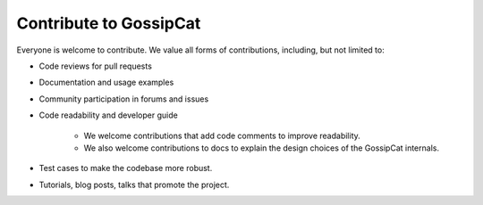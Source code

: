 Contribute to GossipCat
***********************

Everyone is welcome to contribute. We value all forms of contributions, including, but not limited to:

- Code reviews for pull requests

- Documentation and usage examples

- Community participation in forums and issues

- Code readability and developer guide

    - We welcome contributions that add code comments to improve readability.

    - We also welcome contributions to docs to explain the design choices of the GossipCat internals.

- Test cases to make the codebase more robust.

- Tutorials, blog posts, talks that promote the project.